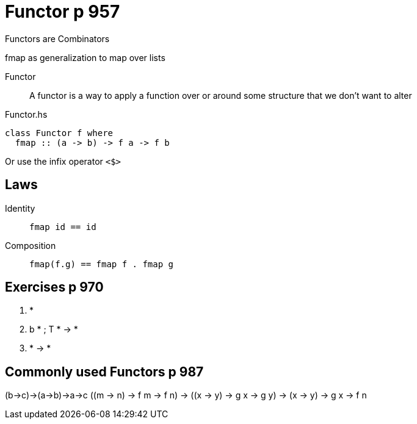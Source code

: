 
= Functor p 957

Functors are Combinators

fmap as generalization to map over lists

Functor::
    A functor is a way to apply a function over or around some structure that we don’t want to alter

[source,haskell]
.Functor.hs
----
class Functor f where
  fmap :: (a -> b) -> f a -> f b
----

Or use the infix operator `<$>`

== Laws

Identity::
    `fmap id == id`

Composition::
    `fmap(f.g) == fmap f . fmap g`




== Exercises p 970
1. *
2. b * ; T * -> *
3. * -> *


== Commonly used Functors p 987


(b->c)->(a->b)->a->c
((m -> n) -> f m -> f n) -> ((x -> y) -> g x -> g y) -> (x -> y) -> g x -> f n